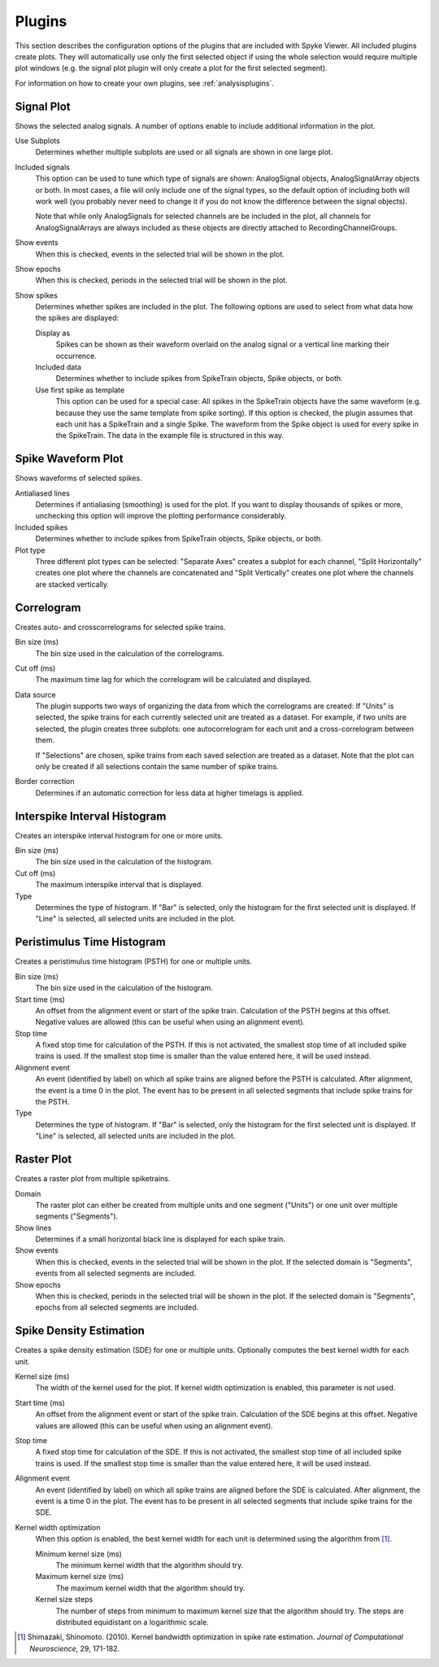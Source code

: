 .. _plugins:

Plugins
=======

This section describes the configuration options of the plugins that are
included with Spyke Viewer. All included plugins create plots. They will
automatically use only the first selected object if using the whole selection
would require multiple plot windows (e.g. the signal plot plugin will only
create a plot for the first selected segment).

For information on how to create your own plugins, see
:ref:`analysisplugins`.

Signal Plot
-----------
Shows the selected analog signals. A number of options enable to include
additional information in the plot.

.. image:: /img/plugin-signals.png

Use Subplots
  Determines whether multiple subplots are used or all signals are shown in
  one large plot.

Included signals
  This option can be used to tune which type of signals are shown:
  AnalogSignal objects, AnalogSignalArray objects or both. In most cases, a
  file will only include one of the signal types, so the default option of
  including both will work well (you probably never need to change it if you
  do not know the difference between the signal objects).

  Note that while only AnalogSignals for selected channels are be included in
  the plot, all channels for AnalogSignalArrays are always included as these
  objects are directly attached to RecordingChannelGroups.

Show events
  When this is checked, events in the selected trial will be shown in the
  plot.

Show epochs
  When this is checked, periods in the selected trial will be shown in the
  plot.

Show spikes
  Determines whether spikes are included in the plot. The following options
  are used to select from what data how the spikes are displayed:

  Display as
    Spikes can be shown as their waveform overlaid on the analog signal or a
    vertical line marking their occurrence.

  Included data
    Determines whether to include spikes from SpikeTrain objects, Spike
    objects, or both.

  Use first spike as template
    This option can be used for a special case: All spikes in the SpikeTrain
    objects have the same waveform (e.g. because they use the same template
    from spike sorting). If this option is checked, the plugin assumes that
    each unit has a SpikeTrain and a single Spike. The waveform from the
    Spike object is used for every spike in the SpikeTrain. The data in the
    example file is structured in this way.

Spike Waveform Plot
-------------------
Shows waveforms of selected spikes.

.. image:: /img/plugin-waveforms.png

Antialiased lines
  Determines if antialiasing (smoothing) is used for the plot. If you want to
  display thousands of spikes or more, unchecking this option will improve the
  plotting performance considerably.

Included spikes
  Determines whether to include spikes from SpikeTrain objects, Spike
  objects, or both.

Plot type
  Three different plot types can be selected: "Separate Axes" creates a
  subplot for each channel, "Split Horizontally" creates one plot where the
  channels are concatenated and "Split Vertically" creates one plot where the
  channels are stacked vertically.

Correlogram
-----------
Creates auto- and crosscorrelograms for selected spike trains.

.. image:: /img/plugin-correlogram.png

Bin size (ms)
  The bin size used in the calculation of the correlograms.

Cut off (ms)
  The maximum time lag for which the correlogram will be calculated and
  displayed.

Data source
  The plugin supports two ways of organizing the data from which the
  correlograms are created: If "Units" is selected, the spike trains for each
  currently selected unit are treated as a dataset. For example, if two units
  are selected, the plugin creates three subplots: one autocorrelogram for
  each unit and a cross-correlogram between them.

  If "Selections" are chosen, spike trains from each saved selection are
  treated as a dataset. Note that the plot can only be created if all
  selections contain the same number of spike trains.

Border correction
  Determines if an automatic correction for less data at higher timelags is
  applied.

Interspike Interval Histogram
-----------------------------
Creates an interspike interval histogram for one or more units.

.. image:: /img/plugin-isi.png

Bin size (ms)
  The bin size used in the calculation of the histogram.

Cut off (ms)
  The maximum interspike interval that is displayed.

Type
  Determines the type of histogram. If "Bar" is selected, only the histogram
  for the first selected unit is displayed. If "Line" is selected, all
  selected units are included in the plot.

Peristimulus Time Histogram
---------------------------
Creates a peristimulus time histogram (PSTH) for one or multiple units.

.. image:: /img/plugin-psth.png

Bin size (ms)
  The bin size used in the calculation of the histogram.

Start time (ms)
  An offset from the alignment event or start of the spike train. Calculation
  of the PSTH begins at this offset. Negative values are allowed (this can be
  useful when using an alignment event).

Stop time
  A fixed stop time for calculation of the PSTH. If this is not activated,
  the smallest stop time of all included spike trains is used. If the smallest
  stop time is smaller than the value entered here, it will be used instead.

Alignment event
  An event (identified by label) on which all spike trains are aligned before
  the PSTH is calculated. After alignment, the event is a time 0 in the plot.
  The event has to be present in all selected segments that include spike
  trains for the PSTH.

Type
  Determines the type of histogram. If "Bar" is selected, only the histogram
  for the first selected unit is displayed. If "Line" is selected, all
  selected units are included in the plot.

Raster Plot
-----------
Creates a raster plot from multiple spiketrains.

.. image:: /img/plugin-rasterplot.png

Domain
  The raster plot can either be created from multiple units and one segment
  ("Units") or one unit over multiple segments ("Segments").

Show lines
  Determines if a small horizontal black line is displayed for each spike
  train.

Show events
  When this is checked, events in the selected trial will be shown in the
  plot. If the selected domain is "Segments", events from all selected
  segments are included.

Show epochs
  When this is checked, periods in the selected trial will be shown in the
  plot. If the selected domain is "Segments", epochs from all selected
  segments are included.

Spike Density Estimation
------------------------
Creates a spike density estimation (SDE) for one or multiple units. Optionally
computes the best kernel width for each unit.

.. image:: /img/plugin-sde.png

Kernel size (ms)
  The width of the kernel used for the plot. If kernel width optimization is
  enabled, this parameter is not used.

Start time (ms)
  An offset from the alignment event or start of the spike train. Calculation
  of the SDE begins at this offset. Negative values are allowed (this can be
  useful when using an alignment event).

Stop time
  A fixed stop time for calculation of the SDE. If this is not activated,
  the smallest stop time of all included spike trains is used. If the smallest
  stop time is smaller than the value entered here, it will be used instead.

Alignment event
  An event (identified by label) on which all spike trains are aligned before
  the SDE is calculated. After alignment, the event is a time 0 in the plot.
  The event has to be present in all selected segments that include spike
  trains for the SDE.

Kernel width optimization
  When this option is enabled, the best kernel width for each unit is
  determined using the algorithm from [1]_.

  Minimum kernel size (ms)
    The minimum kernel width that the algorithm should try.

  Maximum kernel size (ms)
    The maximum kernel width that the algorithm should try.

  Kernel size steps
    The number of steps from minimum to maximum kernel size that the algorithm
    should try. The steps are distributed equidistant on a logarithmic scale.


.. [1] Shimazaki, Shinomoto. (2010). Kernel bandwidth optimization in spike
       rate estimation. *Journal of Computational Neuroscience*, 29, 171-182.